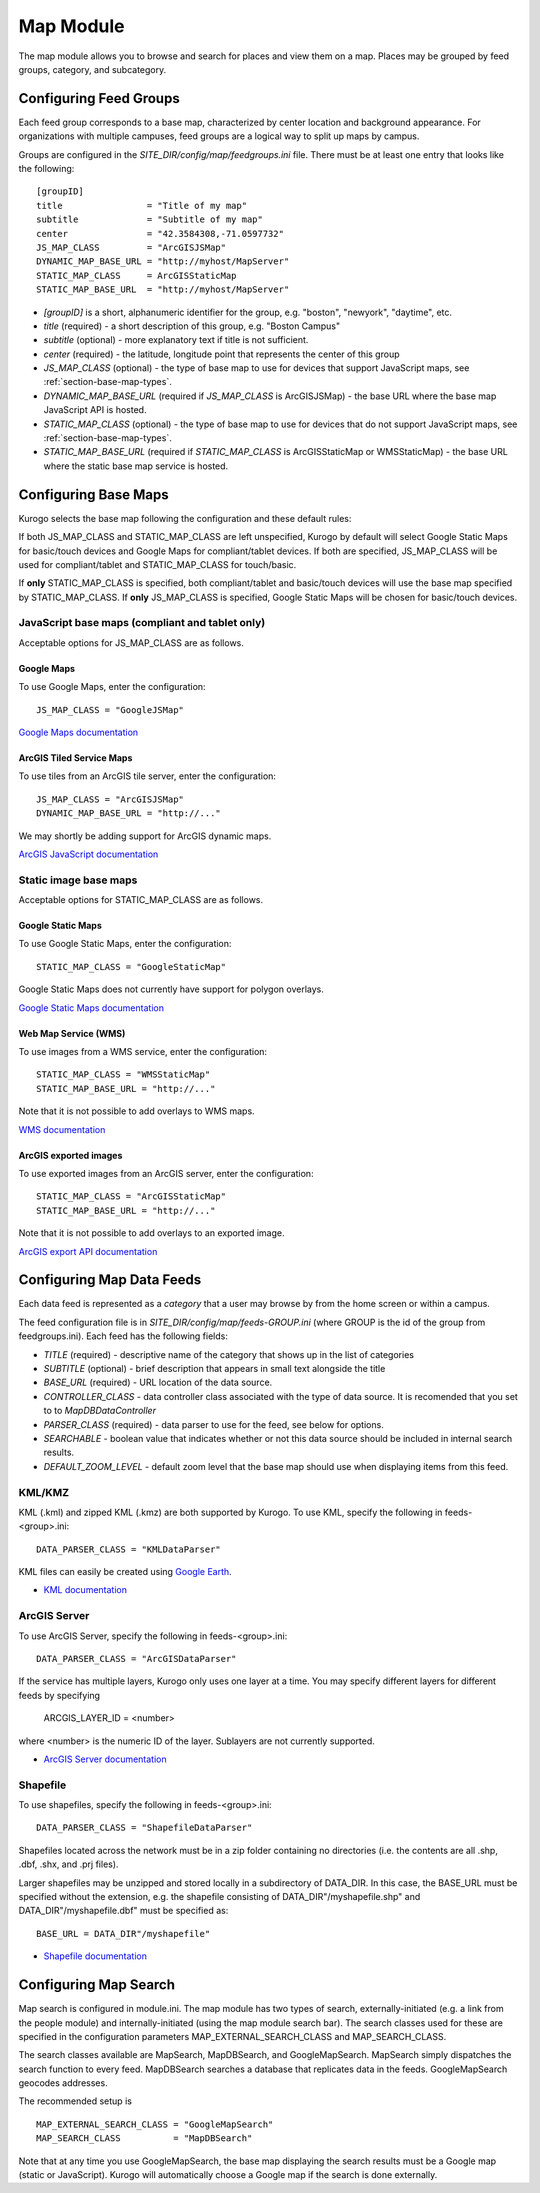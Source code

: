 ##########
Map Module
##########

The map module allows you to browse and search for places and view them on a map.
Places may be grouped by feed groups, category, and subcategory.

========================
Configuring Feed Groups
========================

Each feed group corresponds to a base map, characterized by center location
and background appearance.  For organizations with multiple campuses, feed
groups are a logical way to split up maps by campus.

Groups are configured in the *SITE_DIR/config/map/feedgroups.ini* file.  There
must be at least one entry that looks like the following: ::

    [groupID]
    title                = "Title of my map"
    subtitle             = "Subtitle of my map"
    center               = "42.3584308,-71.0597732"
    JS_MAP_CLASS         = "ArcGISJSMap"
    DYNAMIC_MAP_BASE_URL = "http://myhost/MapServer"
    STATIC_MAP_CLASS     = ArcGISStaticMap
    STATIC_MAP_BASE_URL  = "http://myhost/MapServer"


* *[groupID]* is a short, alphanumeric identifier for the group, e.g. "boston",
  "newyork", "daytime", etc.
* *title* (required) - a short description of this group, e.g. "Boston Campus"
* *subtitle* (optional) - more explanatory text if title is not sufficient.
* *center* (required) - the latitude, longitude point that represents the 
  center of this group
* *JS_MAP_CLASS* (optional) - the type of base map to use for devices that 
  support JavaScript maps, see :ref:`section-base-map-types`.
* *DYNAMIC_MAP_BASE_URL* (required if *JS_MAP_CLASS* is ArcGISJSMap) - the base 
  URL where the base map JavaScript API is hosted.
* *STATIC_MAP_CLASS* (optional) - the type of base map to use for devices that
  do not support JavaScript maps, see :ref:`section-base-map-types`.
* *STATIC_MAP_BASE_URL* (required if *STATIC_MAP_CLASS* is ArcGISStaticMap or
  WMSStaticMap) - the base URL where the static base map service is hosted.

.. _section-base-map-types::

=====================
Configuring Base Maps
=====================

Kurogo selects the base map following the configuration and these default 
rules:

If both JS_MAP_CLASS and STATIC_MAP_CLASS are left unspecified, Kurogo by 
default will select Google Static Maps for basic/touch devices and Google Maps
for compliant/tablet devices.  If both are specified, JS_MAP_CLASS will be used
for compliant/tablet and STATIC_MAP_CLASS for touch/basic.

If **only** STATIC_MAP_CLASS is specified, both compliant/tablet and 
basic/touch devices will use the base map specified by STATIC_MAP_CLASS.  If 
**only** JS_MAP_CLASS is specified, Google Static Maps will be chosen for 
basic/touch devices.

JavaScript base maps (compliant and tablet only)
-------------------------------------------------

Acceptable options for JS_MAP_CLASS are as follows.

Google Maps
^^^^^^^^^^^^^^

To use Google Maps, enter the configuration: ::

    JS_MAP_CLASS = "GoogleJSMap"


`Google Maps documentation <http://code.google.com/apis/maps/documentation/javascript/reference.html>`_


ArcGIS Tiled Service Maps
^^^^^^^^^^^^^^^^^^^^^^^^^

To use tiles from an ArcGIS tile server, enter the configuration: ::

    JS_MAP_CLASS = "ArcGISJSMap"
    DYNAMIC_MAP_BASE_URL = "http://..."

We may shortly be adding support for ArcGIS dynamic maps.

`ArcGIS JavaScript documentation <http://help.arcgis.com/en/webapi/javascript/arcgis/help/jsapi_start.htm>`_


Static image base maps
-----------------------

Acceptable options for STATIC_MAP_CLASS are as follows.


Google Static Maps
^^^^^^^^^^^^^^^^^^^

To use Google Static Maps, enter the configuration: ::

    STATIC_MAP_CLASS = "GoogleStaticMap"

Google Static Maps does not currently have support for polygon overlays.

`Google Static Maps documentation <http://code.google.com/apis/maps/documentation/staticmaps/>`_ 

Web Map Service (WMS)
^^^^^^^^^^^^^^^^^^^^^^

To use images from a WMS service, enter the configuration: ::

    STATIC_MAP_CLASS = "WMSStaticMap"
    STATIC_MAP_BASE_URL = "http://..."

Note that it is not possible to add overlays to WMS maps.

`WMS documentation <http://portal.opengeospatial.org/files/?artifact_id=14416>`_

ArcGIS exported images
^^^^^^^^^^^^^^^^^^^^^^^

To use exported images from an ArcGIS server, enter the configuration: ::

    STATIC_MAP_CLASS = "ArcGISStaticMap"
    STATIC_MAP_BASE_URL = "http://..."

Note that it is not possible to add overlays to an exported image.

`ArcGIS export API documentation <http://help.arcgis.com/en/arcgisserver/10.0/apis/rest/exportimage.html>`_



==========================
Configuring Map Data Feeds
==========================

Each data feed is represented as a *category* that a user may browse by from 
the home screen or within a campus.

The feed configuration file is in *SITE_DIR/config/map/feeds-GROUP.ini* (where 
GROUP is the id of the group from feedgroups.ini). Each feed has the following
fields:

* *TITLE* (required) - descriptive name of the category that shows up in the 
  list of categories
* *SUBTITLE* (optional) - brief description that appears in small text 
  alongside the title
* *BASE_URL* (required) - URL location of the data source.
* *CONTROLLER_CLASS* - data controller class associated with the type of
  data source.  It is recomended that you set to to *MapDBDataController*
* *PARSER_CLASS* (required) - data parser to use for the feed, see below for 
  options.
* *SEARCHABLE* - boolean value that indicates whether or not this data
  source should be included in internal search results.
* *DEFAULT_ZOOM_LEVEL* - default zoom level that the base map should use
  when displaying items from this feed.

KML/KMZ
--------

KML (.kml) and zipped KML (.kmz) are both supported by Kurogo.  To use KML, 
specify the following in feeds-<group>.ini: ::

    DATA_PARSER_CLASS = "KMLDataParser"

KML files can easily be created using `Google Earth <http://earth.google.com>`_.

* `KML documentation <http://code.google.com/apis/kml/documentation/kmlreference.html>`_ 

ArcGIS Server
---------------

To use ArcGIS Server, specify the following in feeds-<group>.ini: ::

    DATA_PARSER_CLASS = "ArcGISDataParser"

If the service has multiple layers, Kurogo only uses one layer at a time.  You
may specify different layers for different feeds by specifying

    ARCGIS_LAYER_ID = <number>

where <number> is the numeric ID of the layer.  Sublayers are not currently
supported.

* `ArcGIS Server documentation <http://resources.esri.com/help/9.3/arcgisserver/apis/rest/>`_

Shapefile 
-----------

To use shapefiles, specify the following in feeds-<group>.ini: ::

    DATA_PARSER_CLASS = "ShapefileDataParser"

Shapefiles located across the network must be in a zip folder containing no
directories (i.e. the contents are all .shp, .dbf, .shx, and .prj files).

Larger shapefiles may be unzipped and stored locally in a subdirectory of 
DATA_DIR.  In this case, the BASE_URL must be specified without the extension,
e.g. the shapefile consisting of DATA_DIR"/myshapefile.shp" and 
DATA_DIR"/myshapefile.dbf" must be specified as::

    BASE_URL = DATA_DIR"/myshapefile"

* `Shapefile documentation <http://en.wikipedia.org/wiki/Shapefile>`_


======================
Configuring Map Search
======================

Map search is configured in module.ini.  The map module has two types of 
search, externally-initiated (e.g. a link from the people module) and 
internally-initiated (using the map module search bar).  The search classes
used for these are specified in the configuration parameters 
MAP_EXTERNAL_SEARCH_CLASS and MAP_SEARCH_CLASS.

The search classes available are MapSearch, MapDBSearch, and GoogleMapSearch.
MapSearch simply dispatches the search function to every feed.  MapDBSearch
searches a database that replicates data in the feeds.  GoogleMapSearch
geocodes addresses.

The recommended setup is ::

    MAP_EXTERNAL_SEARCH_CLASS = "GoogleMapSearch"
    MAP_SEARCH_CLASS          = "MapDBSearch"

Note that at any time you use GoogleMapSearch, the base map displaying the 
search results must be a Google map (static or JavaScript).  Kurogo will 
automatically choose a Google map if the search is done externally.

